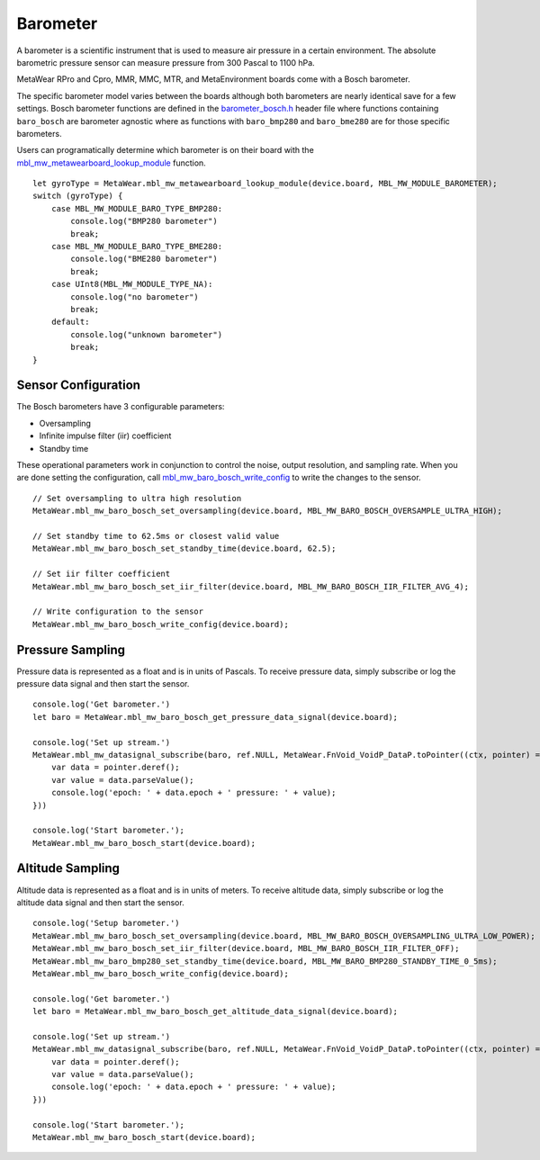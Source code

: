 .. highlight:: javascript

Barometer
=========
A barometer is a scientific instrument that is used to measure air pressure in a certain environment. The absolute barometric pressure sensor can measure pressure from 300 Pascal to 1100 hPa.

MetaWear RPro and Cpro, MMR, MMC, MTR, and MetaEnvironment boards come with a Bosch barometer.  

The specific barometer model varies between the boards although both barometers are nearly identical save for a few settings.  Bosch barometer functions are defined in the 
`barometer_bosch.h <https://mbientlab.com/docs/metawear/cpp/latest/barometer__bosch_8h.html>`_ header file where functions containing ``baro_bosch`` 
are barometer agnostic where as functions with ``baro_bmp280`` and ``baro_bme280`` are for those specific barometers. 

Users can programatically determine which barometer is on their board with the 
`mbl_mw_metawearboard_lookup_module <https://mbientlab.com/docs/metawear/cpp/latest/metawearboard_8h.html#ad9c7e7f60f77fc1e929ac48c6a3ffb9b>`_ function. ::

    let gyroType = MetaWear.mbl_mw_metawearboard_lookup_module(device.board, MBL_MW_MODULE_BAROMETER);
    switch (gyroType) {
        case MBL_MW_MODULE_BARO_TYPE_BMP280:
            console.log("BMP280 barometer")
            break;
        case MBL_MW_MODULE_BARO_TYPE_BME280:
            console.log("BME280 barometer")
            break;
        case UInt8(MBL_MW_MODULE_TYPE_NA):
            console.log("no barometer")
            break;
        default:
            console.log("unknown barometer")
            break;
    }

Sensor Configuration
--------------------
The Bosch barometers have 3 configurable parameters: 

* Oversampling
* Infinite impulse filter (iir) coefficient
* Standby time

These operational parameters work in conjunction to control the noise, output resolution, and sampling rate.  When you are done setting the configuration, 
call `mbl_mw_baro_bosch_write_config <https://mbientlab.com/docs/metawear/cpp/latest/barometer__bosch_8h.html#ac763f27505e504d7c7ebd37c7bc98aa6>`_ to 
write the changes to the sensor. ::

    // Set oversampling to ultra high resolution
    MetaWear.mbl_mw_baro_bosch_set_oversampling(device.board, MBL_MW_BARO_BOSCH_OVERSAMPLE_ULTRA_HIGH);
    
    // Set standby time to 62.5ms or closest valid value
    MetaWear.mbl_mw_baro_bosch_set_standby_time(device.board, 62.5);
    
    // Set iir filter coefficient
    MetaWear.mbl_mw_baro_bosch_set_iir_filter(device.board, MBL_MW_BARO_BOSCH_IIR_FILTER_AVG_4);
    
    // Write configuration to the sensor
    MetaWear.mbl_mw_baro_bosch_write_config(device.board);

Pressure Sampling
-----------------
Pressure data is represented as a float and is in units of Pascals.   To receive pressure data, simply subscribe or log the pressure data signal and 
then start the sensor. ::

    console.log('Get barometer.')
    let baro = MetaWear.mbl_mw_baro_bosch_get_pressure_data_signal(device.board);

    console.log('Set up stream.')
    MetaWear.mbl_mw_datasignal_subscribe(baro, ref.NULL, MetaWear.FnVoid_VoidP_DataP.toPointer((ctx, pointer) => {
        var data = pointer.deref();
        var value = data.parseValue();
        console.log('epoch: ' + data.epoch + ' pressure: ' + value);
    }))

    console.log('Start barometer.');
    MetaWear.mbl_mw_baro_bosch_start(device.board);

Altitude Sampling
-----------------
Altitude data is represented as a float and is in units of meters.  To receive altitude data, simply subscribe or log the altitude data signal and then 
start the sensor. :: 

    console.log('Setup barometer.')
    MetaWear.mbl_mw_baro_bosch_set_oversampling(device.board, MBL_MW_BARO_BOSCH_OVERSAMPLING_ULTRA_LOW_POWER);
    MetaWear.mbl_mw_baro_bosch_set_iir_filter(device.board, MBL_MW_BARO_BOSCH_IIR_FILTER_OFF);
    MetaWear.mbl_mw_baro_bmp280_set_standby_time(device.board, MBL_MW_BARO_BMP280_STANDBY_TIME_0_5ms);
    MetaWear.mbl_mw_baro_bosch_write_config(device.board);
        
    console.log('Get barometer.')
    let baro = MetaWear.mbl_mw_baro_bosch_get_altitude_data_signal(device.board);

    console.log('Set up stream.')
    MetaWear.mbl_mw_datasignal_subscribe(baro, ref.NULL, MetaWear.FnVoid_VoidP_DataP.toPointer((ctx, pointer) => {
        var data = pointer.deref();
        var value = data.parseValue();
        console.log('epoch: ' + data.epoch + ' pressure: ' + value);
    }))

    console.log('Start barometer.');
    MetaWear.mbl_mw_baro_bosch_start(device.board);
